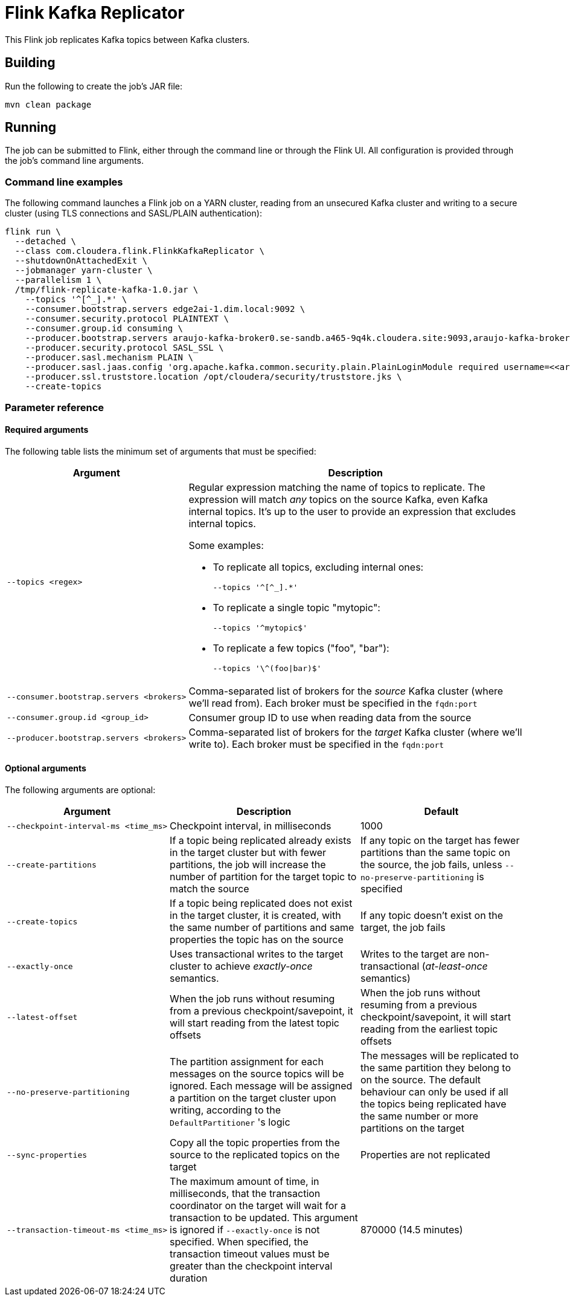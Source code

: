= Flink Kafka Replicator

This Flink job replicates Kafka topics between Kafka clusters.

== Building

Run the following to create the job's JAR file:
[source,shell]
----
mvn clean package
----

== Running

The job can be submitted to Flink, either through the command line or through the Flink UI. All configuration is provided through the job's command line arguments.

=== Command line examples

The following command launches a Flink job on a YARN cluster, reading from an unsecured Kafka cluster and writing to a secure cluster (using TLS connections and SASL/PLAIN authentication):

[source,shell]
----
flink run \
  --detached \
  --class com.cloudera.flink.FlinkKafkaReplicator \
  --shutdownOnAttachedExit \
  --jobmanager yarn-cluster \
  --parallelism 1 \
  /tmp/flink-replicate-kafka-1.0.jar \
    --topics '^[^_].*' \
    --consumer.bootstrap.servers edge2ai-1.dim.local:9092 \
    --consumer.security.protocol PLAINTEXT \
    --consumer.group.id consuming \
    --producer.bootstrap.servers araujo-kafka-broker0.se-sandb.a465-9q4k.cloudera.site:9093,araujo-kafka-broker1.se-sandb.a465-9q4k.cloudera.site:9093,araujo-kafka-broker2.se-sandb.a465-9q4k.cloudera.site:9093 \
    --producer.security.protocol SASL_SSL \
    --producer.sasl.mechanism PLAIN \
    --producer.sasl.jaas.config 'org.apache.kafka.common.security.plain.PlainLoginModule required username=<<araujo>> password=<<Supersecret1!>>;' \
    --producer.ssl.truststore.location /opt/cloudera/security/truststore.jks \
    --create-topics
----

=== Parameter reference

==== Required arguments

The following table lists the minimum set of arguments that must be specified:

[%autowidth,cols="1,1a",options="header"]
|====
|Argument
|Description

// ===== ===== ===== ===== ===== ===== ===== ===== =====
a|
[source%nowrap,shell]
----
--topics <regex>
----
|
Regular expression matching the name of topics to replicate. The expression will match _any_ topics on the source Kafka, even Kafka internal topics. It's up to the user to provide an expression that excludes internal topics.

Some examples:

* To replicate all topics, excluding internal ones:
+
`--topics '\^[^_].*'`
* To replicate a single topic "mytopic":
+
`--topics '^mytopic$'`
* To replicate a few topics ("foo", "bar"):
+
`--topics '\^(foo\|bar)$'`

// ===== ===== ===== ===== ===== ===== ===== ===== =====
a|
[source%nowrap,shell]
----
--consumer.bootstrap.servers <brokers>
----
|
Comma-separated list of brokers for the _source_ Kafka cluster (where we'll read from). Each broker must be specified in the `fqdn:port`

// ===== ===== ===== ===== ===== ===== ===== ===== =====
a|
[source%nowrap,shell]
----
--consumer.group.id <group_id>
----
|
Consumer group ID to use when reading data from the source

// ===== ===== ===== ===== ===== ===== ===== ===== =====
a|
[source%nowrap,shell]
----
--producer.bootstrap.servers <brokers>
----
|
Comma-separated list of brokers for the _target_ Kafka cluster (where we'll write to). Each broker must be specified in the `fqdn:port`
|====

==== Optional arguments

The following arguments are optional:

[%autowidth,cols="1,1a,1",options="header"]
|====
|Argument
|Description
|Default

// ===== ===== ===== ===== ===== ===== ===== ===== =====
a|
[source%nowrap,shell]
----
--checkpoint-interval-ms <time_ms>
----
|Checkpoint interval, in milliseconds
|1000

// ===== ===== ===== ===== ===== ===== ===== ===== =====
a|
[source%nowrap,shell]
----
--create-partitions
----
|If a topic being replicated already exists in the target cluster but with fewer partitions, the job will increase the number of partition for the target topic to match the source
|If any topic on the target has fewer partitions than the same topic on the source, the job fails, unless `--no-preserve-partitioning` is specified

// ===== ===== ===== ===== ===== ===== ===== ===== =====
a|
[source%nowrap,shell]
----
--create-topics
----
|If a topic being replicated does not exist in the target cluster, it is created, with the same number of partitions and same properties the topic has on the source
|If any topic doesn't exist on the target, the job fails

// ===== ===== ===== ===== ===== ===== ===== ===== =====
a|
[source%nowrap,shell]
----
--exactly-once
----
|Uses transactional writes to the target cluster to achieve _exactly-once_ semantics.
|Writes to the target are non-transactional (_at-least-once_ semantics)

// ===== ===== ===== ===== ===== ===== ===== ===== =====
a|
[source%nowrap,shell]
----
--latest-offset
----
|When the job runs without resuming from a previous checkpoint/savepoint, it will start reading from the latest topic offsets
|When the job runs without resuming from a previous checkpoint/savepoint, it will start reading from the earliest topic offsets

// ===== ===== ===== ===== ===== ===== ===== ===== =====
a|
[source%nowrap,shell]
----
--no-preserve-partitioning
----
|The partition assignment for each messages on the source topics will be ignored. Each message will be assigned a partition on the target cluster upon writing, according to the `DefaultPartitioner` 's logic
|The messages will be replicated to the same partition they belong to on the source. The default behaviour can only be used if all the topics being replicated have the same number or more partitions on the target

// ===== ===== ===== ===== ===== ===== ===== ===== =====
a|
[source%nowrap,shell]
----
--sync-properties
----
|Copy all the topic properties from the source to the replicated topics on the target
|Properties are not replicated

// ===== ===== ===== ===== ===== ===== ===== ===== =====
a|
[source%nowrap,shell]
----
--transaction-timeout-ms <time_ms>
----
|The maximum amount of time, in milliseconds, that the transaction coordinator on the target will wait for a transaction to be updated. This argument is ignored if `--exactly-once` is not specified. When specified, the transaction timeout values must be greater than the checkpoint interval duration
|870000 (14.5 minutes)

|====
